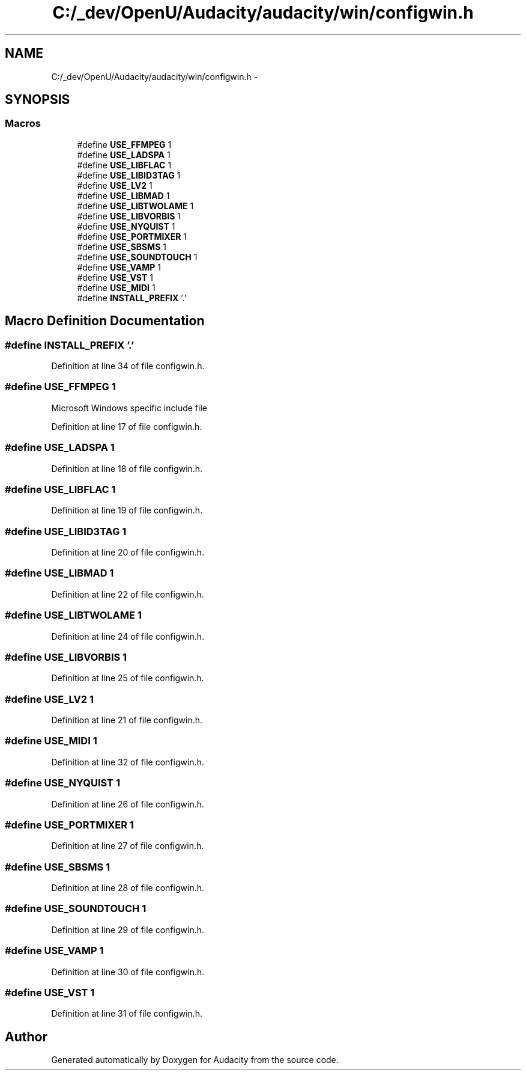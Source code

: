 .TH "C:/_dev/OpenU/Audacity/audacity/win/configwin.h" 3 "Thu Apr 28 2016" "Audacity" \" -*- nroff -*-
.ad l
.nh
.SH NAME
C:/_dev/OpenU/Audacity/audacity/win/configwin.h \- 
.SH SYNOPSIS
.br
.PP
.SS "Macros"

.in +1c
.ti -1c
.RI "#define \fBUSE_FFMPEG\fP   1"
.br
.ti -1c
.RI "#define \fBUSE_LADSPA\fP   1"
.br
.ti -1c
.RI "#define \fBUSE_LIBFLAC\fP   1"
.br
.ti -1c
.RI "#define \fBUSE_LIBID3TAG\fP   1"
.br
.ti -1c
.RI "#define \fBUSE_LV2\fP   1"
.br
.ti -1c
.RI "#define \fBUSE_LIBMAD\fP   1"
.br
.ti -1c
.RI "#define \fBUSE_LIBTWOLAME\fP   1"
.br
.ti -1c
.RI "#define \fBUSE_LIBVORBIS\fP   1"
.br
.ti -1c
.RI "#define \fBUSE_NYQUIST\fP   1"
.br
.ti -1c
.RI "#define \fBUSE_PORTMIXER\fP   1"
.br
.ti -1c
.RI "#define \fBUSE_SBSMS\fP   1"
.br
.ti -1c
.RI "#define \fBUSE_SOUNDTOUCH\fP   1"
.br
.ti -1c
.RI "#define \fBUSE_VAMP\fP   1"
.br
.ti -1c
.RI "#define \fBUSE_VST\fP   1"
.br
.ti -1c
.RI "#define \fBUSE_MIDI\fP   1"
.br
.ti -1c
.RI "#define \fBINSTALL_PREFIX\fP   '\&.'"
.br
.in -1c
.SH "Macro Definition Documentation"
.PP 
.SS "#define INSTALL_PREFIX   '\&.'"

.PP
Definition at line 34 of file configwin\&.h\&.
.SS "#define USE_FFMPEG   1"
Microsoft Windows specific include file 
.PP
Definition at line 17 of file configwin\&.h\&.
.SS "#define USE_LADSPA   1"

.PP
Definition at line 18 of file configwin\&.h\&.
.SS "#define USE_LIBFLAC   1"

.PP
Definition at line 19 of file configwin\&.h\&.
.SS "#define USE_LIBID3TAG   1"

.PP
Definition at line 20 of file configwin\&.h\&.
.SS "#define USE_LIBMAD   1"

.PP
Definition at line 22 of file configwin\&.h\&.
.SS "#define USE_LIBTWOLAME   1"

.PP
Definition at line 24 of file configwin\&.h\&.
.SS "#define USE_LIBVORBIS   1"

.PP
Definition at line 25 of file configwin\&.h\&.
.SS "#define USE_LV2   1"

.PP
Definition at line 21 of file configwin\&.h\&.
.SS "#define USE_MIDI   1"

.PP
Definition at line 32 of file configwin\&.h\&.
.SS "#define USE_NYQUIST   1"

.PP
Definition at line 26 of file configwin\&.h\&.
.SS "#define USE_PORTMIXER   1"

.PP
Definition at line 27 of file configwin\&.h\&.
.SS "#define USE_SBSMS   1"

.PP
Definition at line 28 of file configwin\&.h\&.
.SS "#define USE_SOUNDTOUCH   1"

.PP
Definition at line 29 of file configwin\&.h\&.
.SS "#define USE_VAMP   1"

.PP
Definition at line 30 of file configwin\&.h\&.
.SS "#define USE_VST   1"

.PP
Definition at line 31 of file configwin\&.h\&.
.SH "Author"
.PP 
Generated automatically by Doxygen for Audacity from the source code\&.
